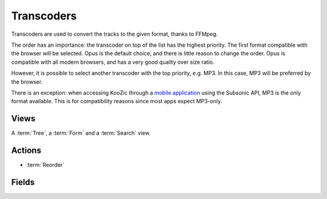 .. _transcoders:

Transcoders
===========

Transcoders are used to convert the tracks to the given format, thanks to FFMpeg.

The order has an importance: the transcoder on top of the list has the highest priority. The first
format compatible with the browser will be selected. Opus is the default choice, and there is little
reason to change the order. Opus is compatible with all modern browsers, and has a very good
quality over size ratio.

However, it is possible to select another transcoder with the top priority, e.g. MP3. In this case,
MP3 will be preferred by the browser.

There is an exception: when accessing KooZic through a
`mobile application <https://koozic.net/download/>`_  using the Subsonic API, MP3 is the only format
available. This is for compatibility reasons since most apps expect MP3-only.


Views
-----

A :term:`Tree`, a :term:`Form` and a :term:`Search` view.


Actions
-------

* :term:`Reorder`


Fields
------

.. glossary::

   Transcoder Name
      The name, including the output format.

   Command Line
      The FFMpeg command line executed for conversion. Specific characters are replaced:

      - ``%i``: input file
      - ``%s``: start from this seek time
      - ``%b``: birate for output file
      - ``%n``: extra parameter for normaliation

   Bitrate/Quality
      Default bitrate or quality (for VBR).

   Buffer Size (KB)
      Size of the buffer used while streaming. A larger value can reduce the potential file download
      errors when playing, but will increase the waiting delay when switching songs.

      *Default: 200*

   Blacklisted Formats
      Input formats which cannot be converted using the transcoder.

   Output Format
      It must be consistent with the format specified in the Command Line.

